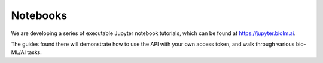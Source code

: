 =========
Notebooks
=========

We are developing a series of executable Jupyter notebook tutorials,
which can be found at https://jupyter.biolm.ai.

The guides found there will demonstrate how to use the API with your
own access token, and walk through various bio-ML/AI tasks.
